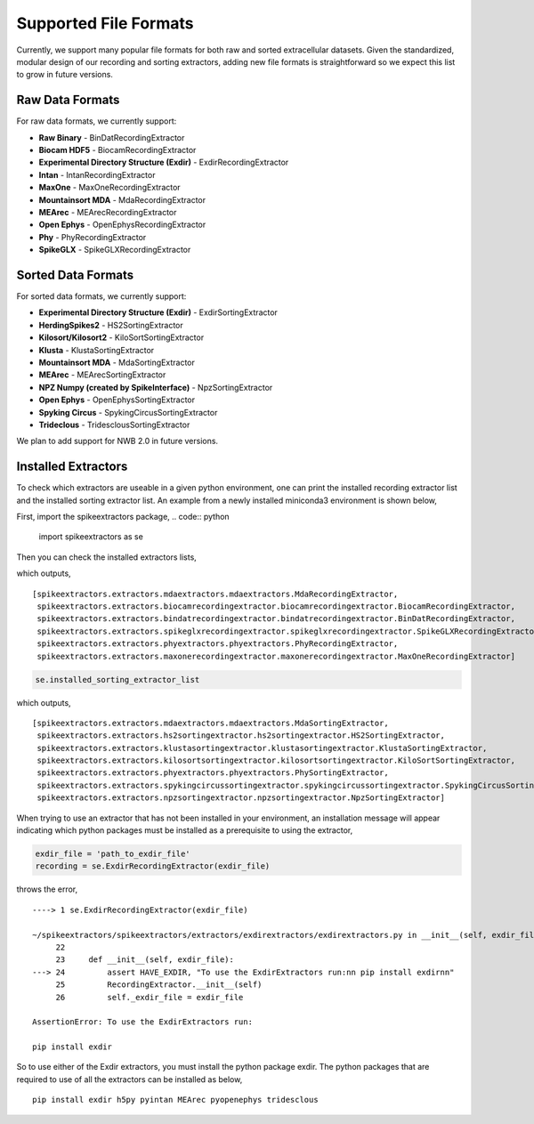 
Supported File Formats
~~~~~~~~~~~~~~~~~~~~

Currently, we support many popular file formats for both raw and sorted extracellular datasets. Given the standardized, modular design of our recording and sorting extractors, adding new file formats is straightforward so we expect this list to grow in future versions.

Raw Data Formats
----------------

For raw data formats, we currently support:

* **Raw Binary** - BinDatRecordingExtractor
* **Biocam HDF5** - BiocamRecordingExtractor
* **Experimental Directory Structure (Exdir)** - ExdirRecordingExtractor
* **Intan** - IntanRecordingExtractor
* **MaxOne** - MaxOneRecordingExtractor
* **Mountainsort MDA** - MdaRecordingExtractor
* **MEArec** - MEArecRecordingExtractor
* **Open Ephys** - OpenEphysRecordingExtractor
* **Phy** - PhyRecordingExtractor
* **SpikeGLX** - SpikeGLXRecordingExtractor

Sorted Data Formats
-------------------

For sorted data formats, we currently support:

* **Experimental Directory Structure (Exdir)** - ExdirSortingExtractor
* **HerdingSpikes2** - HS2SortingExtractor
* **Kilosort/Kilosort2** - KiloSortSortingExtractor
* **Klusta** - KlustaSortingExtractor
* **Mountainsort MDA** - MdaSortingExtractor
* **MEArec** - MEArecSortingExtractor
* **NPZ Numpy (created by SpikeInterface)** - NpzSortingExtractor
* **Open Ephys** - OpenEphysSortingExtractor
* **Spyking Circus** - SpykingCircusSortingExtractor
* **Trideclous** - TridesclousSortingExtractor

We plan to add support for NWB 2.0 in future versions.

Installed Extractors
--------------------

To check which extractors are useable in a given python environment, one can print the installed recording extractor list and the installed sorting extractor list. An example from a newly installed miniconda3 environment is shown below,

First, import the spikeextractors package,
.. code:: python
  import spikeextractors as se

Then you can check the installed extractors lists,

.. code:: python
  se.installed_recording_extractor_list
  
which outputs,

.. parsed-literal::
  [spikeextractors.extractors.mdaextractors.mdaextractors.MdaRecordingExtractor,
   spikeextractors.extractors.biocamrecordingextractor.biocamrecordingextractor.BiocamRecordingExtractor,
   spikeextractors.extractors.bindatrecordingextractor.bindatrecordingextractor.BinDatRecordingExtractor,
   spikeextractors.extractors.spikeglxrecordingextractor.spikeglxrecordingextractor.SpikeGLXRecordingExtractor,
   spikeextractors.extractors.phyextractors.phyextractors.PhyRecordingExtractor,
   spikeextractors.extractors.maxonerecordingextractor.maxonerecordingextractor.MaxOneRecordingExtractor]

.. code:: python

  se.installed_sorting_extractor_list

which outputs,

.. parsed-literal::
  [spikeextractors.extractors.mdaextractors.mdaextractors.MdaSortingExtractor,
   spikeextractors.extractors.hs2sortingextractor.hs2sortingextractor.HS2SortingExtractor,
   spikeextractors.extractors.klustasortingextractor.klustasortingextractor.KlustaSortingExtractor,
   spikeextractors.extractors.kilosortsortingextractor.kilosortsortingextractor.KiloSortSortingExtractor,
   spikeextractors.extractors.phyextractors.phyextractors.PhySortingExtractor,
   spikeextractors.extractors.spykingcircussortingextractor.spykingcircussortingextractor.SpykingCircusSortingExtractor,
   spikeextractors.extractors.npzsortingextractor.npzsortingextractor.NpzSortingExtractor]

 
When trying to use an extractor that has not been installed in your environment, an installation message will appear indicating which python packages must be installed as a prerequisite to using the extractor,

.. code:: python

  exdir_file = 'path_to_exdir_file'
  recording = se.ExdirRecordingExtractor(exdir_file)

throws the error,

.. parsed-literal::
  ----> 1 se.ExdirRecordingExtractor(exdir_file)

  ~/spikeextractors/spikeextractors/extractors/exdirextractors/exdirextractors.py in __init__(self, exdir_file)
       22 
       23     def __init__(self, exdir_file):
  ---> 24         assert HAVE_EXDIR, "To use the ExdirExtractors run:\n\n pip install exdir\n\n"
       25         RecordingExtractor.__init__(self)
       26         self._exdir_file = exdir_file

  AssertionError: To use the ExdirExtractors run:

  pip install exdir

So to use either of the Exdir extractors, you must install the python package exdir. The python packages that are required to use of all the extractors can be installed as below,

.. parsed-literal::
  pip install exdir h5py pyintan MEArec pyopenephys tridesclous

